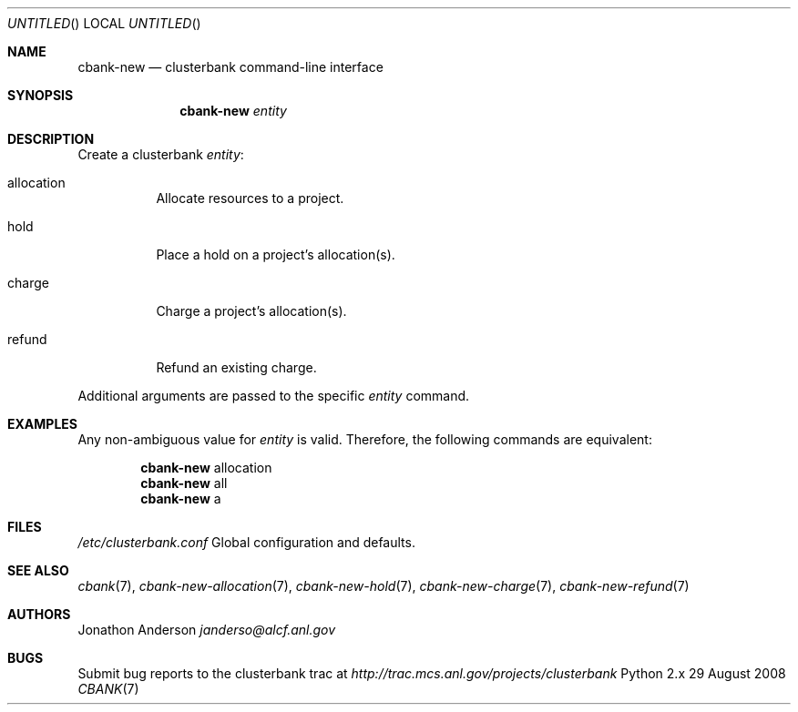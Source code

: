 .Dd 29 August 2008
.Os Python 2.x
.Dt CBANK 7 USD
.Sh NAME
.Nm cbank-new
.Nd clusterbank command-line interface
.Sh SYNOPSIS
.Nm
.Ar entity
.Sh DESCRIPTION
Create a clusterbank
.Ar entity :
.Bl -tag
.It allocation
Allocate resources to a project.
.It hold
Place a hold on a project's allocation(s).
.It charge
Charge a project's allocation(s).
.It refund
Refund an existing charge.
.El
.Pp
Additional arguments are passed to the specific
.Ar entity
command.
.Sh EXAMPLES
Any non-ambiguous value for
.Ar entity
is valid. Therefore, the following commands are equivalent:
.Bd -filled -offset indent
.Nm
allocation
.Ed
.Bd -filled -offset indent -compact
.Nm
all
.Ed
.Bd -filled -offset indent -compact
.Nm
a
.Ed
.Sh FILES
.Bl -item
.It
.Pa /etc/clusterbank.conf
Global configuration and defaults.
.El
.Sh SEE ALSO
.Xr cbank 7 ,
.Xr cbank-new-allocation 7 ,
.Xr cbank-new-hold 7 ,
.Xr cbank-new-charge 7 ,
.Xr cbank-new-refund 7
.Sh AUTHORS
.An Jonathon Anderson
.Ad janderso@alcf.anl.gov
.Sh BUGS
Submit bug reports to the clusterbank trac at
.Ad http://trac.mcs.anl.gov/projects/clusterbank

